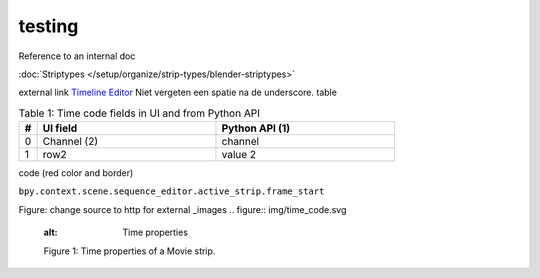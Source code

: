 #######
testing
#######

Reference to an internal doc

:doc:`Striptypes </setup/organize/strip-types/blender-striptypes>`

external link
`Timeline Editor <https://docs.blender.org/manual/en/dev/editors/timeline.html>`_
Niet vergeten een spatie na de underscore.
table


.. csv-table:: Table 1: Time code fields in UI and from Python API
   :header: "#", "UI field", "Python API (1)"
   :widths: 5, 50,50
 
   0, Channel (2), channel
   1, row2, value 2


code (red color and border)

``bpy.context.scene.sequence_editor.active_strip.frame_start``

Figure: change source to http for external _images
.. figure:: img/time_code.svg
   :alt: Time properties

   Figure 1: Time properties of a Movie strip.
